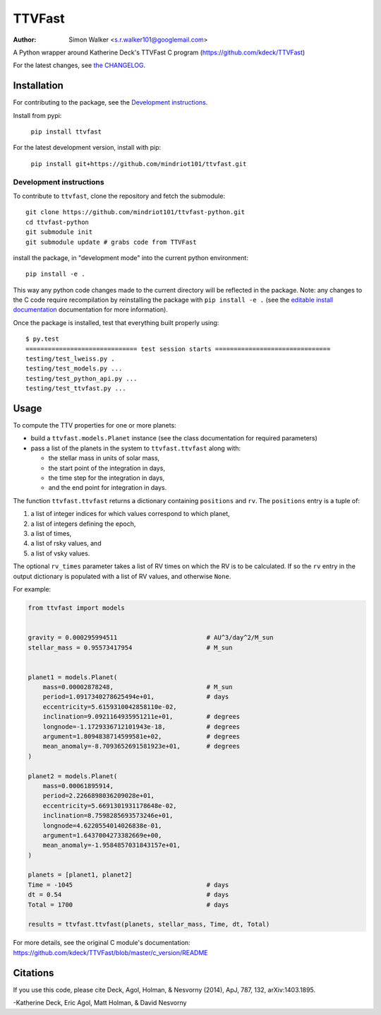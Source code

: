 =======
TTVFast
=======
:Author: Simon Walker <s.r.walker101@googlemail.com>

.. image:: https://img.shields.io/pypi/v/ttvfast.svg?maxAge=2592000
    :target: https://pypi.python.org/pypi/ttvfast
.. image:: https://travis-ci.org/mindriot101/ttvfast-python.svg?branch=master
    :target: https://travis-ci.org/mindriot101/ttvfast-python

A Python wrapper around Katherine Deck's TTVFast C program (https://github.com/kdeck/TTVFast)

For the latest changes, see `the CHANGELOG <https://github.com/mindriot101/ttvfast-python/blob/master/CHANGELOG.rst>`_.


Installation
============

For contributing to the package, see the `Development instructions`_.

Install from pypi:

    ``pip install ttvfast``

For the latest development version, install with pip:

    ``pip install git+https://github.com/mindriot101/ttvfast.git``

Development instructions
------------------------

To contribute to ``ttvfast``, clone the repository and fetch the submodule::

    git clone https://github.com/mindriot101/ttvfast-python.git
    cd ttvfast-python
    git submodule init
    git submodule update # grabs code from TTVFast

install the package, in "development mode" into the current python environment::

    pip install -e .

This way any python code changes made to the current directory will be reflected in the package. Note: any changes to the C code require recompilation by reinstalling the package with ``pip install -e .`` (see the `editable install documentation <https://pip.pypa.io/en/stable/reference/pip_install/#editable-installs>`_ documentation for more information).

Once the package is installed, test that everything built properly using::

    $ py.test 
    ============================== test session starts ===============================
    testing/test_lweiss.py .
    testing/test_models.py ...
    testing/test_python_api.py ...
    testing/test_ttvfast.py ...


Usage
=====

To compute the TTV properties for one or more planets: 

- build a ``ttvfast.models.Planet`` instance (see the class documentation for required parameters)
- pass a list of the planets in the system to ``ttvfast.ttvfast`` along with:

  - the stellar mass in units of solar mass,
  - the start point of the integration in days,
  - the time step for the integration in days,
  - and the end point for integration in days.

The function ``ttvfast.ttvfast`` returns a dictionary containing ``positions`` and ``rv``. The ``positions`` entry is a tuple of:

1. a list of integer indices for which values correspond to which planet,
2. a list of integers defining the epoch,
3. a list of times,
4. a list of rsky values, and
5. a list of vsky values.

The optional ``rv_times`` parameter takes a list of RV times on which the RV is to be calculated. If so the ``rv`` entry in the output 
dictionary is populated with a list of RV values, and otherwise ``None``.

For example:

.. code-block:: python

    from ttvfast import models


    gravity = 0.000295994511                        # AU^3/day^2/M_sun
    stellar_mass = 0.95573417954                    # M_sun


    planet1 = models.Planet(
        mass=0.00002878248,                         # M_sun
        period=1.0917340278625494e+01,              # days
        eccentricity=5.6159310042858110e-02,
        inclination=9.0921164935951211e+01,         # degrees
        longnode=-1.1729336712101943e-18,           # degrees
        argument=1.8094838714599581e+02,            # degrees
        mean_anomaly=-8.7093652691581923e+01,       # degrees
    )

    planet2 = models.Planet(
        mass=0.00061895914,
        period=2.2266898036209028e+01,
        eccentricity=5.6691301931178648e-02,
        inclination=8.7598285693573246e+01,
        longnode=4.6220554014026838e-01,
        argument=1.6437004273382669e+00,
        mean_anomaly=-1.9584857031843157e+01,
    )

    planets = [planet1, planet2]
    Time = -1045                                    # days
    dt = 0.54                                       # days
    Total = 1700                                    # days

    results = ttvfast.ttvfast(planets, stellar_mass, Time, dt, Total)


For more details, see the original C module's documentation: https://github.com/kdeck/TTVFast/blob/master/c_version/README

Citations
=========

If you use this code, please cite Deck, Agol, Holman, & Nesvorny (2014),
ApJ, 787, 132, arXiv:1403.1895.

-Katherine Deck, Eric Agol, Matt Holman, & David Nesvorny
